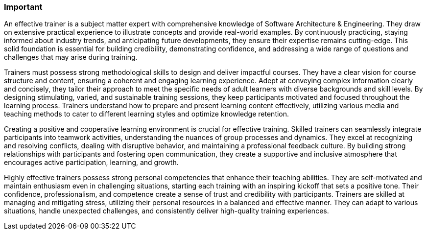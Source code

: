 // tag::EN[]
[discrete]
=== Important
// end::EN[]
////
What are particular important points that a T3 trainer should highlight or prioritize (because it is of outstanding relevance for future trainers).
////
// tag::EN[]
An effective trainer is a subject matter expert with comprehensive knowledge of Software Architecture & Engineering.
They draw on extensive practical experience to illustrate concepts and provide real-world examples.
By continuously practicing, staying informed about industry trends, and anticipating future developments, they ensure their expertise remains cutting-edge.
This solid foundation is essential for building credibility, demonstrating confidence, and addressing a wide range of questions and challenges that may arise during training.

Trainers must possess strong methodological skills to design and deliver impactful courses.
They have a clear vision for course structure and content, ensuring a coherent and engaging learning experience.
Adept at conveying complex information clearly and concisely, they tailor their approach to meet the specific needs of adult learners with diverse backgrounds and skill levels.
By designing stimulating, varied, and sustainable training sessions, they keep participants motivated and focused throughout the learning process.
Trainers understand how to prepare and present learning content effectively, utilizing various media and teaching methods to cater to different learning styles and optimize knowledge retention.

Creating a positive and cooperative learning environment is crucial for effective training.
Skilled trainers can seamlessly integrate participants into teamwork activities, understanding the nuances of group processes and dynamics.
They excel at recognizing and resolving conflicts, dealing with disruptive behavior, and maintaining a professional feedback culture.
By building strong relationships with participants and fostering open communication, they create a supportive and inclusive atmosphere that encourages active participation, learning, and growth.

Highly effective trainers possess strong personal competencies that enhance their teaching abilities.
They are self-motivated and maintain enthusiasm even in challenging situations, starting each training with an inspiring kickoff that sets a positive tone.
Their confidence, professionalism, and competence create a sense of trust and credibility with participants.
Trainers are skilled at managing and mitigating stress, utilizing their personal resources in a balanced and effective manner.
They can adapt to various situations, handle unexpected challenges, and consistently deliver high-quality training experiences.
// end::EN[]

